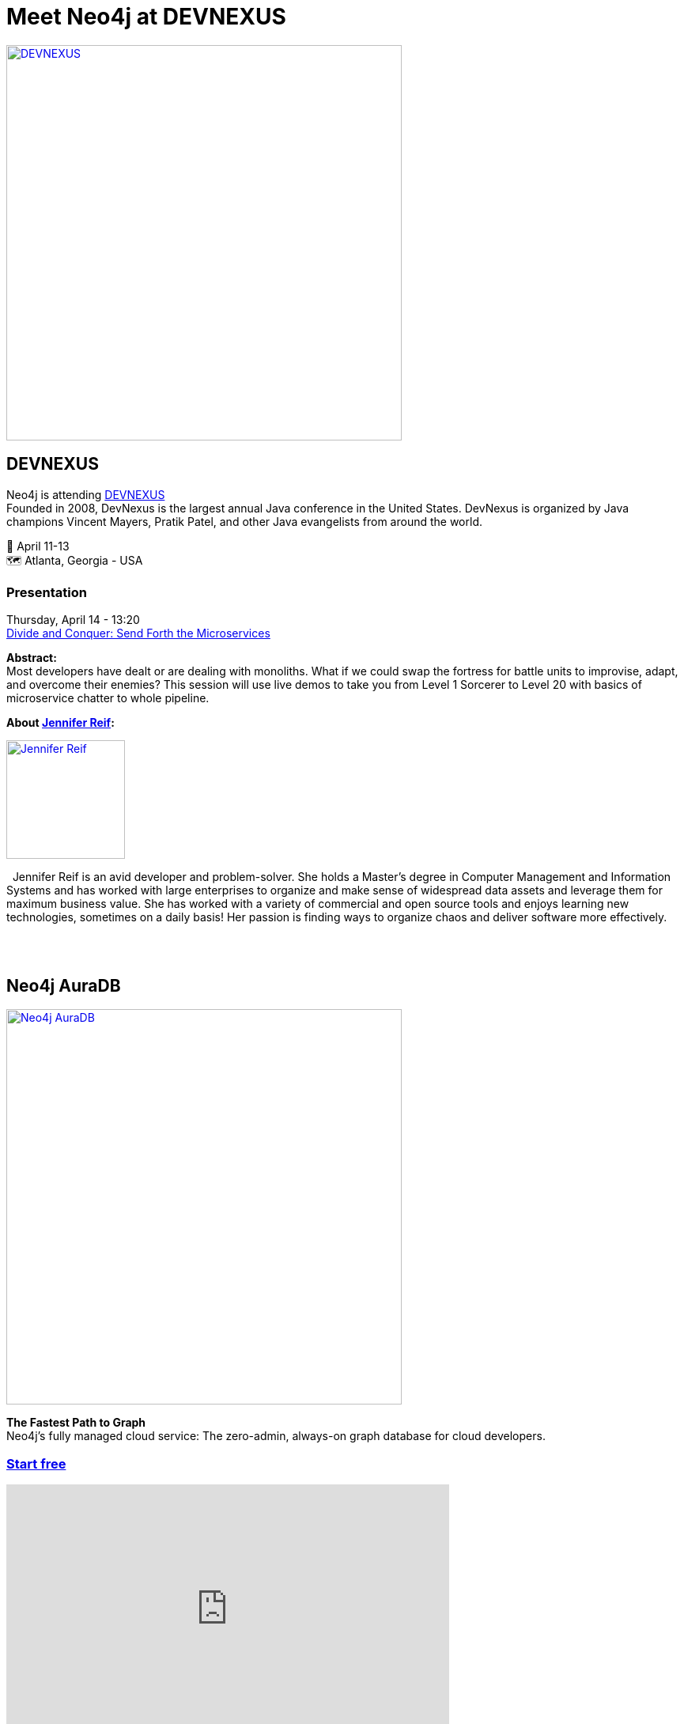 = Meet Neo4j at DEVNEXUS
:slug: conference
:section: Documentation and Resources
:category: documentation
:tags: confernce, meetup, talk, events, developer, training

image::https://devnexus.com/assets/img/dev-nexus-logo-large.png[alt="DEVNEXUS",width="500px",float="center",link="https://dev.events/conferences/devnexus-atlanta-3-2022"]

== DEVNEXUS 
Neo4j is attending https://dev.events/conferences/devnexus-atlanta-3-2022[DEVNEXUS^] +
Founded in 2008, DevNexus is the largest annual Java conference in the United States. DevNexus is organized by Java champions Vincent Mayers, Pratik Patel, and other Java evangelists from around the world. 

&#x1F4C5; April 11-13 +
&#x1F5FA;&#xFE0F; Atlanta, Georgia - USA  

=== Presentation

Thursday, April 14 - 13:20 +
https://devnexus.com/presentations/6697/[Divide and Conquer: Send Forth the Microservices^]

**Abstract:** +
Most developers have dealt or are dealing with monoliths. What if we could swap the fortress for battle units to improvise, adapt, and overcome their enemies? This session will use live demos to take you from Level 1 Sorcerer to Level 20 with basics of microservice chatter to whole pipeline.

**About https://twitter.com/JMHReif[Jennifer Reif^]:** +

image::https://pbs.twimg.com/profile_images/1466113856040837125/vPdZhNL4_400x400.jpg[alt="Jennifer Reif",width="150px",float="left",link="https://twitter.com/JMHReif"] 
&#160; Jennifer Reif is an avid developer and problem-solver. She holds a Master’s degree in Computer Management and Information Systems and has worked with large enterprises to organize and make sense of widespread data assets and leverage them for maximum business value. She has worked with a variety of commercial and open source tools and enjoys learning new technologies, sometimes on a daily basis! Her passion is finding ways to organize chaos and deliver software more effectively.

&#160; +
&#160; +

== Neo4j AuraDB

image::https://github.com/neo4j-documentation/developer-guides/raw/publish/modules/ROOT/images/Neo4jauraDB.png[width="500px",float="center",alt="Neo4j AuraDB",link="https://dev.neo4j.com/discover-aura"]

**The Fastest Path to Graph** +
Neo4j’s fully managed cloud service: The zero-admin, always-on graph database for cloud developers.

=== https://dev.neo4j.com/discover-aura[Start free^]

++++
<iframe width="560" height="315" src="https://www.youtube.com/embed/I4UMh2-EWyk?controls=0" title="YouTube video player" frameborder="0" allow="accelerometer; autoplay; clipboard-write; encrypted-media; gyroscope; picture-in-picture" allowfullscreen></iframe>
++++

Built to leverage relationships in data, AuraDB enables lightning-fast queries for real-time analytics and insights. AuraDB is reliable, secure, and fully automated, enabling you to focus on building graph applications without worrying about database administration.

https://dev.neo4j.com/discover-aura[Start free^]
